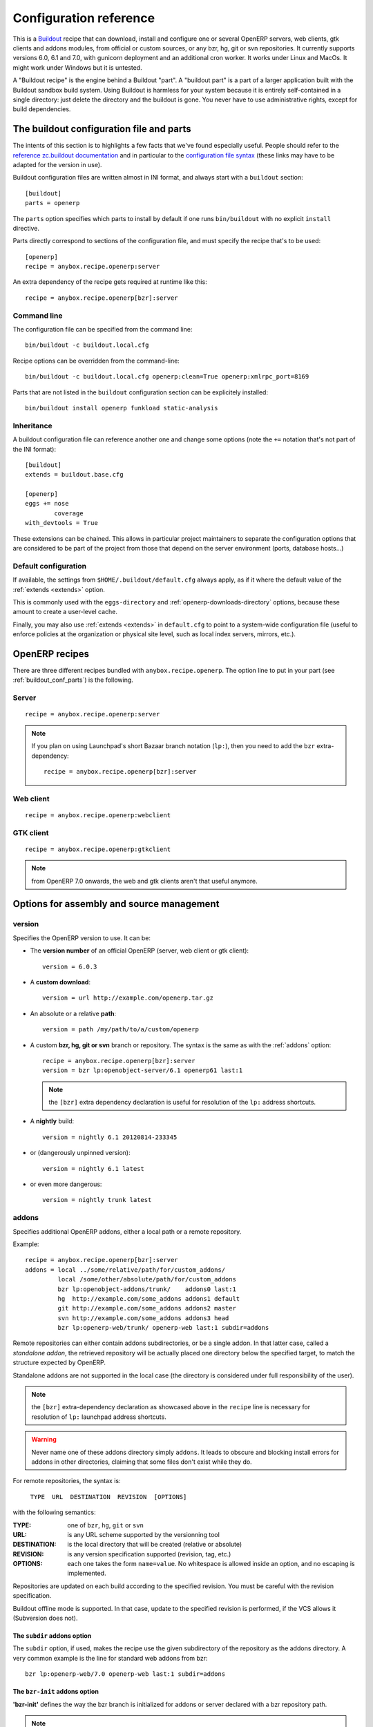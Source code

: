 Configuration reference
=======================

This is a `Buildout <https://github.com/buildout/buildout>`_ recipe that can
download, install and configure one or several OpenERP servers, web clients,
gtk clients and addons modules, from official or custom sources, or any bzr,
hg, git or svn repositories.  It currently supports versions 6.0, 6.1 and 7.0,
with gunicorn deployment and an additional cron worker. It works under Linux
and MacOs. It might work under Windows but it is untested.

A "Buildout recipe" is the engine behind a Buildout "part". A "buildout part"
is a part of a larger application built with the Buildout sandbox build system.
Using Buildout is harmless for your system because it is entirely
self-contained in a single directory: just delete the directory and the
buildout is gone. You never have to use administrative rights, except for
build dependencies.

.. _buildout_conf_parts:

The buildout configuration file and parts
~~~~~~~~~~~~~~~~~~~~~~~~~~~~~~~~~~~~~~~~~
The intents of this section is to highlights a few facts that we've
found especially useful. People should refer to the
`reference zc.buildout documentation
<https://pypi.python.org/pypi/zc.buildout/2.2.1>`_
and in particular to the `configuration file syntax
<https://pypi.python.org/pypi/zc.buildout/2.2.1#configuration-file-syntax>`_
(these links may have to be adapted for the version in use).


Buildout configuration files are written almost in INI format, and
always start with a ``buildout`` section::

  [buildout]
  parts = openerp

The ``parts`` option specifies which parts to install by default if
one runs ``bin/buildout`` with no explicit ``install`` directive.

Parts directly correspond to sections of the configuration file, and
must specify the recipe that's to be used::

  [openerp]
  recipe = anybox.recipe.openerp:server

An extra dependency of the recipe gets required at runtime like this::

  recipe = anybox.recipe.openerp[bzr]:server

Command line
------------
The configuration file can be specified from the command line::

  bin/buildout -c buildout.local.cfg

Recipe options can be overridden from the command-line::

  bin/buildout -c buildout.local.cfg openerp:clean=True openerp:xmlrpc_port=8169

Parts that are not listed in the ``buildout`` configuration section
can be explicitely installed::

  bin/buildout install openerp funkload static-analysis

.. _extends:

Inheritance
-----------

A buildout configuration file can reference another one and change
some options (note the ``+=`` notation that's not part of the INI format)::

  [buildout]
  extends = buildout.base.cfg

  [openerp]
  eggs += nose
          coverage
  with_devtools = True

These extensions can be chained. This allows in particular project maintainers
to separate the configuration options that are considered to be part
of the project from those that depend on the server environment
(ports, database hosts…)

Default configuration
---------------------

If available, the settings from ``$HOME/.buildout/default.cfg`` always
apply, as if it where the default value of the :ref:`extends <extends>` option.

This is commonly used with the ``eggs-directory`` and
:ref:`openerp-downloads-directory` options, because these amount to create a
user-level cache.

Finally, you may also use :ref:`extends <extends>` in ``default.cfg`` to point
to a system-wide configuration file (useful to enforce
policies at the organization or physical site level, such as local
index servers, mirrors, etc.).


OpenERP recipes
~~~~~~~~~~~~~~~

There are three different recipes bundled with
``anybox.recipe.openerp``. The option line to put in your part (see
:ref:`buildout_conf_parts`) is the following.

Server
------
::

    recipe = anybox.recipe.openerp:server

.. note:: If you plan on using Launchpad's short Bazaar branch notation
          (``lp:``), then you need to add the ``bzr`` extra-dependency::

            recipe = anybox.recipe.openerp[bzr]:server

Web client
----------
::

    recipe = anybox.recipe.openerp:webclient

GTK client
----------
::

    recipe = anybox.recipe.openerp:gtkclient

.. note:: from OpenERP 7.0 onwards, the web and gtk clients aren't
          that useful anymore.

Options for assembly and source management
~~~~~~~~~~~~~~~~~~~~~~~~~~~~~~~~~~~~~~~~~~

.. _version:

version
-------

Specifies the OpenERP version to use. It can be:

* The **version number** of an official OpenERP (server, web client or gtk client)::

    version = 6.0.3

* A **custom download**::

    version = url http://example.com/openerp.tar.gz

* An absolute or a relative **path**::

    version = path /my/path/to/a/custom/openerp

* A custom **bzr, hg, git or svn** branch or repository. The syntax is the same
  as with the :ref:`addons` option::

    recipe = anybox.recipe.openerp[bzr]:server
    version = bzr lp:openobject-server/6.1 openerp61 last:1

  .. note:: the ``[bzr]`` extra dependency declaration is useful for
            resolution of the ``lp:`` address shortcuts.

* A **nightly** build::

    version = nightly 6.1 20120814-233345

* or (dangerously unpinned version)::

    version = nightly 6.1 latest

*  or even more dangerous::

     version = nightly trunk latest

.. _addons:

addons
------

Specifies additional OpenERP addons, either a local path or a remote
repository.

Example::

  recipe = anybox.recipe.openerp[bzr]:server
  addons = local ../some/relative/path/for/custom_addons/
           local /some/other/absolute/path/for/custom_addons
           bzr lp:openobject-addons/trunk/    addons0 last:1
           hg  http://example.com/some_addons addons1 default
           git http://example.com/some_addons addons2 master
           svn http://example.com/some_addons addons3 head
           bzr lp:openerp-web/trunk/ openerp-web last:1 subdir=addons

Remote repositories can either contain addons subdirectories, or
be a single addon. In that latter case, called a *standalone
addon*, the retrieved repository will be actually placed one directory
below the specified target, to match the structure expected by
OpenERP.

Standalone addons are not supported in the local case (the
directory is considered under full responsibility of the user).


.. note:: the ``[bzr]`` extra-dependency declaration as showcased
          above in the ``recipe`` line is necessary for
          resolution of ``lp:`` launchpad address shortcuts.

.. warning::

   Never name one of these addons directory simply ``addons``. It
   leads to obscure and blocking install errors for addons in other
   directories, claiming that some files don't exist while they do.

For remote repositories, the syntax is:

    ``TYPE  URL  DESTINATION  REVISION  [OPTIONS]``

with the following semantics:

:TYPE: one of ``bzr``, ``hg``, ``git`` or ``svn``
:URL: is any URL scheme supported by the versionning tool
:DESTINATION: is the local directory that will be created (relative or absolute)
:REVISION: is any version specification supported (revision, tag, etc.)
:OPTIONS: each one takes the form ``name=value``. No whitespace is
          allowed inside an option, and no escaping is
          implemented.

Repositories are updated on each build according to the specified
revision. You must be careful with the revision specification.

Buildout offline mode is supported. In that case, update to the
specified revision is performed, if the VCS allows it (Subversion does
not).

The ``subdir`` addons option
````````````````````````````

The ``subdir`` option, if used, makes the recipe use the given
subdirectory of the repository as the addons directory.
A very common example is the line for standard web addons from bzr::

   bzr lp:openerp-web/7.0 openerp-web last:1 subdir=addons

The ``bzr-init`` addons option
``````````````````````````````
**'bzr-init'** defines the way the bzr branch
is initialized for addons or server declared with a bzr
repository path.

.. note:: new in version 1.7.0

Possible values:

:branch (default):  Working copy initialized with the command
                    ``bzr branch url ...``

:stacked-branch:  Working copy initialized with the command
                  ``bzr branch --stacked url ...``
:lightweight-checkout: Working copy initialized with the command
                       ``bzr checkout --lightweight url ...``

.. _merges:

merges
------
Specify which VCS branches need to be merged into repositories
specified under :ref:`addons` or :ref:`version`. The syntax is
the same as for repositories specified under these directives.

Currently only merges on bzr repositories are supported.

.. note:: new in version 1.9.0

.. _eggs:

eggs
----
This option behaves like the identically named one of the most common
`zc.recipe.egg <https://pypi.python.org/pypi/zc.recipe.egg>`_.

Starting from version 0.16 of the recipe, you don't need to put anything in
this option by default: the recipe is supposed to add all needed
dependencies for OpenERP by itself, but you have to specify additional
eggs needed by addons, or just useful ones::

    eggs = ipython
           python-ldap
           openobject-library

.. _revisions:

revisions
---------

This option allows to further precise what has been specified through
the  :ref:`addons` and :ref:`version` options by fixing VCS revisions.

The main use-case it to apply it in an :ref:`extension buildout
configuration file <extends>`::

   [buildout]
   extends = base.cfg

   [openerp]
   revisions = 4320  ; main software
               addons-openerp 7109

As you can see in that example, the first token is the target
filesystem path, as in the :ref:`addons` option, the second one is the
revision, except in the case of the main software (if VCS based), for
which there's no filesystem path.

Some interesting use-cases:

* temporary fixing some revision in cas of upstream regression with no
  impact on your main development configuration (no risk to commit an
  unwanted freeze if the main configuration is itself versionned).
* freezing satisfactory revisions in a release process (the recipe can
  do that automatically for you, see ``freeze-to`` option below).

.. _clean:

clean
-----

If set to true, this option will clean remove python object files from
the main server part and addons before any update or install, and
perform relevant VCS idea of "clean, purge".

.. warning:: developers can lose their uncommitted work with this option.

             This option is not meant for developer setups, rather for
             deployment and continuous integration. To avoid making a
             dedicated buildout configuration for you CI bot, just add
             it on the command-line.

Note that tarball downloads get re-extracted afresh in any case.

vcs-revert
----------

Possible value: ``on-merge`` (more are been thought of)

If this option is used with the ``on-merge`` value, the VCS repositories
will be reverted, **losing all local modifications** after the
pull/update, right before the merge.

This is especially useful in unattended executions, to clean up any
previous failed merges.

Currently only bzr repositories get reverted

.. note:: new in version 1.9.0

.. _openerp_options:

OpenERP options
~~~~~~~~~~~~~~~

With the OpenERP buildout recipes, OpenERP options are managed
directly from the buildout file (usually
``buildout.cfg``) from the part.

The OpenERP configuration files are generated by OpenERP itself in the directory
specified by ``etc-directory``, which defaults to the `etc` directory under your
buildout directory.

The settings of the OpenERP configuration files are specified using a
dotted notation in which the fist segment is the name of the
corresponding section of the OpenERP config file and the second is the
option name.

The specified options will just overwrite the existing
options in the corresponding config files. You don't have to replicate all the
options in your section of the buildout file.  If a setting or a section does
not natively exist in the openerp config file, it can be created from there for
your application.

For example you can specify the xmlrpc port for the server or
even an additional option that does not exist in the default config file::

  options.xmlrpc_port = 8069
  options.additional_option = "foobar"

It will end-up in the server configuration as::

  [options]
  xmlrpc_port = 8069
  additional_option = "foobar"

For the web client you can specify the port and company url with::

  global.server.socket_port = 8080
  openerp-web.company.url = 'http://anybox.fr'

It will modify the corresponding web client config::

  [global]
  server.socket_port = 8080

  [openerp-web]
  company.url = 'http://anybox.fr'

.. note:: Buildout :ref:`configuration inheritance <extends>` is
          especially useful to manage the separation between a
          reusable buildout configuration and local settings.

.. note:: Note that for security reasons, the superadmin password is not set by
    default. If you want databases to be manageable through the UI,
    you may either explicitely set that password in the buildout part
    configuration or even set it temporarily in the
    ``etc/openerp.conf`` file.


Options for executables generation and serving
~~~~~~~~~~~~~~~~~~~~~~~~~~~~~~~~~~~~~~~~~~~~~~

.. _script_name:

script_name
-----------

.. warning:: as of version 1.7.0, this option is deprecated because of its
             redundancy with :ref:`openerp_scripts`.

OpenERP startup scripts are created in the `bin` directory. By default
the name is ``start_<part_name>``, so you can have several startup
scripts for each part if you configure several OpenERP servers or clients.

You can pass additional typical
arguments to the server via the startup script, such as -i or -u options.

You can choose another name for the script by using the *script_name*
option ::

    script_name = start_erp

gevent_script_name
------------------

..note :: for Odoo (formerly OpenERP) version 8 and onwards

Lets you control the name of the asynchronous longpolling listener
leveraging ``gevent`` (known as ``openerp-gevent`` in the basic
install).

The default is ``gevent_<PART>``.

.. note:: new in version 1.8.4


.. _openerp_scripts:

openerp_scripts
---------------
This option lets you install console scripts provided by any of the loaded eggs,
so that they can access to OpenERP internals and load databases.

.. note:: new in version 1.7.0

Here we describe the format of the option only.
For explanation about what it means and how to use it, please refer to
:doc:`/scripts`.

The option is multiline. Each line specifies exactly one
script, and must respect the following format:

  ``ENTRY_POINT_NAME[=WISHED_SCRIPT_NAME] [MODIFIER [MODIFIER […]]]``

Each modifier takes the ``MODIFIER_NAME=MODIFIER_VALUE`` form.
No whitespace is allowed in modifiers, entry point, nor produced script names.

Here's the list of currently available modifiers, with links inside :doc:`the
dedicated chapter about OpenERP scripts </scripts>`).

:command-line-options: :ref:`command_line_options`
:arguments: :ref:`arguments_session`
:openerp-log-level: :ref:`openerp_log_level`

Full example::

  openerp_scripts = my_script arguments=session
                    my_other_script=actual-script-name arguments=3,session
                    nosetests=nosetests command-line-options=-d
                    sphinx-build=sphinx-build openerp-log-level=ERROR command_line_options=-d


.. _upgrade_script_name:

upgrade_script_name
-------------------

This option lets you specify the wished name for the upgrade script.
The default value is ``upgrade_<part_name>``.

.. note:: new in version 1.8.0.

          We are actually not sure to keep that option, since it's
          redundant with :ref:`openerp_scripts`.


.. _upgrade_script:

upgrade_script
--------------

.. note:: new in version 1.8.0

This option lets you specify a source (``.py``) file and a callable
defined in that file to perform database upgrades. The default value
is::

  upgrade_script = upgrade.py run

If the specified source file doest not exist, the recipe will
initialize it with a simple and meaningful sample content, consistent
with the default value above.

If you want *not* to have an upgrade script, just override this option
with a blank value::

  upgrade_script =

See the full :ref:`upgrade_scripts` documentation to learn more
about upgrade scripts.

.. note:: new in version 1.8.0


.. _gunicorn:

gunicorn
--------

Gunicorn integration is only supported on OpenERP ≥ 6.1.
Any value of this option makes the recipe generate a script to start
OpenERP with Gunicorn and (*new in version 1.1*) a dedicated script to
handle cron jobs.

For OpenERP 6.1, the only accepted values are ``direct`` and
``proxied``. Any value is suitable for OpenERP ≥ 7

Proxied mode
````````````
For OpenERP 6.1, a special value of the ``gunicorn`` option is to be
used if you plan to run Gunicorn behind a reverse proxy::

    gunicorn = proxied

This behaviour has been kept for OpenERP ≥ 7 to keep
backwards compatibility, but the option is now superseded by the
general ``proxy_mode`` option of the server. In the buildout context,
that'd be::

    options.proxy_mode = True


Gunicorn options
````````````````

Gunicorn-specific options are to be specified with the ``gunicorn.``
prefix and will end up in the the Gunicorn python configuration file
``etc/gunicorn_<part_name>.conf.py``, such as::

  gunicorn.workers = 8

If you don't specify ``gunicorn.bind``, then a value is constructed
from the relevant options for the OpenERP script (currently
``options.xmlrpc_port`` and ``options.xmlrpc_interface``).

Other simple supported options and their default values are (See also
the `Gunicorn configuration documentation
<http://docs.gunicorn.org/en/latest/configure.html>`) ::

  gunicorn.workers = 4
  gunicorn.timeout = 240
  gunicorn.max_requests = 2000

The recipe sets the proper WSGI entry point according to OpenERP
version, you may manually override that with an option::

  gunicorn.entry_point = mypackage:wsgi.app

You may specify the Gunicorn script name with the
``gunicorn_script_name`` option. The configuration file will be named
accordingly.

The ``gunicorn.preload_databases`` option (one database per line) lets
you specify databases to load in a `post_fork
<http://docs.gunicorn.org/en/latest/configure.html#post-fork>` hook.
With this setting, the worker processes will be ready for requests on these
databases right after their startup. Moreover, Gunicorn does not handle any
request to a worker until it is ready. Therefore, in workloads where
one or a few databases are actually used, this setting keeps the user
experience snappy even in the event of frequent worker restarts, and
allows for graceful restarts (use this for minor changes only).


.. _openerp_command_name:

openerp_command_name
--------------------
.. warning:: as of version 1.7.0, this option is deprecated because of
             its redundancy with :ref:`openerp_scripts`.

OpenERP Command Line Tools (openerp-command for short) is an
alternative set of command-line tools that may someday subsede the
current monolithic startup script. Currently experimental, but
already very useful in development mode.

It is currently enabled if the :ref:`with_devtools` option is on.

This works by requiring the ``openerp-command`` python
distribution, which is not on PyPI as of this writting, but comes
bundled with the current OpenERP trunk (believed to be the future
OpenERP 8).

As for other scripts, you can control its name of the produced script, e.g::

  openerp_command_name = oe

the name defaults otherwise to ``<part_name>_command``. Note that
``oe`` is the classical name for this script outside of the realm of
this buildout recipe.

.. note:: ``openerp-command`` has first been introduced as a separate
          project while OpenERP 7.0 was in development stage. People
          wanting to use it with OpenERP 7.0 can still grab it from
          Launchpad with the ``gp.vcsdevelop`` extension::

            [buildout]
            extensions = gp.vcsdevelop
            vcs-extend-develop = bzr+http://bazaar.launchpad.net/openerp/openerp-command@419#egg=openerp-command

          The latest Launchpad revision is actually the final removal,
          done at the time where it's been included in
          ``lp:openobject-server``.


.. warning::

  On OpenERP 7, do not use to launch production servers, especially in
  an automatic way, ``openerp-command`` is really unstable and that
  may damage your installation.



scripts
-------
.. note:: This option is useful for general purpose scripts
          only. For scripts related to OpenERP, see
          :doc:`/scripts`, and the :ref:`openerp_scripts` option.

This option controls the generation of console scripts declared by the
various involved Python distributions (either directly required with
the :ref:`eggs` option, or by dependency).

By default, no such script is generated, but you may specify some
according to your needs, with the same semantics as in ``zc.recipe.egg``.

        scripts = change_tz

In the current state, beware to *not* require the same script in different
parts or rename them. See
https://bugs.launchpad.net/anybox.recipe.openerp/+bug/1020967 for
details.


.. _startup_delay:

startup_delay
-------------

Specifies a delay in seconds to wait before actually launching OpenERP. This
option was a preliminary hack to support both gunicorn instance and a legacy
instance.  The Gunicorn startup script (see below) itself is not affected by
this setting ::

    startup_delay = 3

Options for development, QA and introspection
~~~~~~~~~~~~~~~~~~~~~~~~~~~~~~~~~~~~~~~~~~~~~

.. _with_devtools:

with_devtools
-------------
Allows to load development and install useful devlopment and testing
tools, notably the following scripts:

* ``test_openerp``: a uniform test launcher for all supported
  versions. See test_script_name option below for details.
* ``openerp_command``: see openerp_command_name option below for
  details. Not installed for OpenERP major versions less than or equal to 6.1.

This option is False by default, hence it's activated this way::

    with_devtools = true

It will also add some dependencies that are typical to development
setups (tests related packages etc.) and automatically load where
needed helpers, such as `anybox.testing.datetime
<http://pypi.python.org/pypi/anybox.testing.datetime>`_ (allows to
cheat with system time).


.. _test_script_name:

test_script_name
----------------
.. warning:: as of version 1.7.0, this option is deprecated because of its
             redundancy with :ref:`openerp_scripts`.

If the ``with_devtools`` is set to True, the recipe will create a
test script, which is named by default ``test_<part_name>``. You may
override the name in the configuration as in the following example::

  test_script_name = test_erp

The test script takes the same arguments as the regular startup
script::

  bin/test_openerp --help
  bin/test_openerp -d test_db -i purchase,sale

At the time of this writing, all this script does compared to the
regular startup script is to bring uniformity across OpenERP versions
by tweaking options internally.

*As of version 1.8.2*, the ``--install-all`` additional option will be
expanded on-the-fly as ``-i`` on all available modules (don't confuse
with ``-i all``: the latter is equivalent to ``-i base``).


.. _interpreter_name:

interpreter_name
----------------

The recipe will automatically create a python interpreter with a
``session`` object that can bootstrap OpenERP with a database right
away. You can use that for interactive sessions or to launch a script::

    $ bin/python_openerp
    To start the OpenERP working session, just do:
       session.open()
    or
       session.open(db=DATABASE_NAME)
    Then you can issue commands such as
       session.registry('res.users').browse(session.cr, 1, 1)

    >>>

The interpreter name is  ``python_<part_name>`` by default; but it can
be explicitely set like this::

    interpreter_name = my_py

If you want *not* to have the interpreter, juste do

    interpreter_name =

If you want to wrap a python script with such session objects, read
:doc:`/scripts` and especially :ref:`arguments_session`.
See also :ref:`openerp_scripts`.

.. note:: this facility is new in version 1.6.0, and tested with
          OpenERP ≥ 6.1 only for now.


interpreter
-----------
With the ``gtkclient`` and ``webclient`` recipes,
this behauves like the `interpreter` option of `zc.recipe.egg`: it
gives you a Python interpreter in the ``bin`` subdirectory of the buildout::

    interpreter = erp_python

With the ``server`` recipe, the ``interpreter`` option will be ignored,
because this recipe always creates an interpreter with preloaded objects to
bootstrap openerp, and these depend on the configuration.
Check :ref:`interpreter_name` for more details.




Options for download and caching strategies
~~~~~~~~~~~~~~~~~~~~~~~~~~~~~~~~~~~~~~~~~~~

Let us start by listing a few global buildout options (to be put in
the ``[buildout]`` section), whose scope is much larger than the
OpenERP recipe.

:eggs-directory: control where eggs are stored after download and/or
                 build and reciprocally acts as a cache.
:index: specifies where to get informations about distributions not found in
        ``eggs-directory``.
:find-links: direct URLs to look for distributions
:allow-hosts: white list of URL patterns allowed for distributions
              download. Great to exclude the numerous useless sites
              that setuptools may want to crawl and which tend to
              break each time a new version gets referenced on PyPI.

The OpenERP recipes define a few more.


.. _base_url:

base_url
--------
This option is local to the *part*.

URL from which to download official and nightly versions
(assuming the archive filenames are constistent with those in
OpenERP download server). This is a basic mirroring capability::

    base_url = http://download.example.com/openerp/


.. _openerp-downloads-directory:

openerp-downloads-directory
---------------------------
This is an option for the ``[buildout]`` section

Allows to share OpenERP downloads among several buildouts. You should put this
option in your ``~/.buildout/default.cfg`` file.  It specifies the destination
download directory for OpenERP archives. The path may be absolute or relative
to the buildout directory.

Example::

    [buildout]
    openerp-downloads-directory = /home/user/.buildout/openerp-downloads



Options for release and packaging
~~~~~~~~~~~~~~~~~~~~~~~~~~~~~~~~~

.. note:: release and packaging should be provided by dedicated
          executables, not by options. These options should disappear
          at some point between 1.8 and 1.9 versions.

.. _freeze-to:

freeze-to
---------

This option is meant to produce an extension buildout configuration
that effectively freezes the variable versions and revisions of the
current configuration.

.. note:: supported VCSes for this feature are currently Mercurial,
          Bazaar and Git (excluding Subversion).

It is meant for release processes, and as such includes some
consistency checks to avoid as much as possible issuing a frozen
configuration that could be different from what the developper or
release manager is assumed to have just tested. Namely:

* it works only in offline mode (command-line ``-o`` flag). This is to
  avoid fetching new revisions from VCSes or PyPI
* it fails if some VCS-controlled addons or main software have local
  modifications, including pending merges.

The recommended way to use it is through the command line (all
buildout options can be set this way). Here's an example, assuming the
part is called ``openerp-server-1``::

    bin/buildout -o openerp-server-1:freeze-to=frozen.cfg

This produces a buildout configuration file named ``frozen.cfg``,
with notably an ``openerp-server-1`` part having a :ref:`revisions` option that
freezes everything.

For configurations with several openerp related parts, you can freeze
them together or in different files. This gives you flexibility in the
distributions you may want to produce from a single configuration file::

   bin/buildout -o openerp-server-1:freeze-to=server.cfg openerp-server-2:freeze-to=server.cfg gtkclient:freeze-to=client.cfg

In that latter example, ``server.cfg`` will have the two server parts,
while ``client.cfg`` will have the ``gtkclient`` part only.

.. note:: in DVCSes cases, nothing is done to check that the locally
          extracted revisions are actually pushed where they should.

          Also, if the buildout configuration is itself under version
          control (a good practice), it is not in the recipe scope to
          commit or tag it.
          You are encouraged to use an external release script for
          that kind of purpose.

.. warning:: the recipe will also freeze python distributions installed
             with the ``gp.vcsdevelop`` extension but cannot currently
             protect against local modifications of these.

.. warning:: currently ``freeze-to`` cannot fix eggs versions related
             to non-openerp parts.

.. _freeze-allow-picked-versions:

freeze-allow-picked-versions
----------------------------

This option is to be used in conjunction with :ref:`freeze-to`. If set to
``False``, it will add ``allow-picked-versions = false``
for ``zc.buildout`` versions that support this flag.

.. warning:: in the current state of things, this can cause problems
             if you have non-openerp parts (see the various warnings
             in :ref:`freeze-to`)

.. _extract-downloads-to:

extract-downloads-to
--------------------

Following the same kind of logic as :ref:`freeze-to`, this option allows
to turn a buildout that aggregates from various remote sources
(tarball downloads, VCSes) into a self-contained buildout archive
directory that can be packed for easy distribution.

.. note:: supported VCSes for this feature are currently Mercurial,
          Bazaar and Git (excluding Subversion).

Actually it extracts only the downloaded elements into a target
directory and issues a buildout configuration with local references
only. If that target directory has been itself initialized first with
the *fixed elements* (buildout configuration files, bootstrap scripts,
local addons), then it has all the needed elements, except eggs to
be downloaded from PyPI or the specified index site.

Here is an example, assuming the *fixed elements* are themselves versioned
with Mercurial::

  hg archive ../test-extract && bin/buildout -o openerp:extract-downloads-to=../test-extract

The produced buildout configuration in the target directory is
``release.cfg``. So, for instance, from our ``test-extract`` archive,
the buildout can be executed like this::

  python bootstrap.py && bin/buildout -c release.cfg

or further extended for system-dependent options such as port, db
connection, etc.

The ``extract-downloads-to`` option can be used for several parts
with the same target directory (same as :ref:`freeze-to`).

Furthermore, a default ``freeze-to`` is issued, producing a buildout
configuration called ``extracted_from.cfg`` in the target directory,
for later reference (local modification tracking) or a more
developper-friendly reproduction configuration (ready-made setup to
derive bugfix branches from).

This implication of ``freeze-to`` also has the side effect to enforce the
same rules with respect to uncommitted changes.

Python distributions managed with ``gp.vcsdevelop`` are taken into account.
